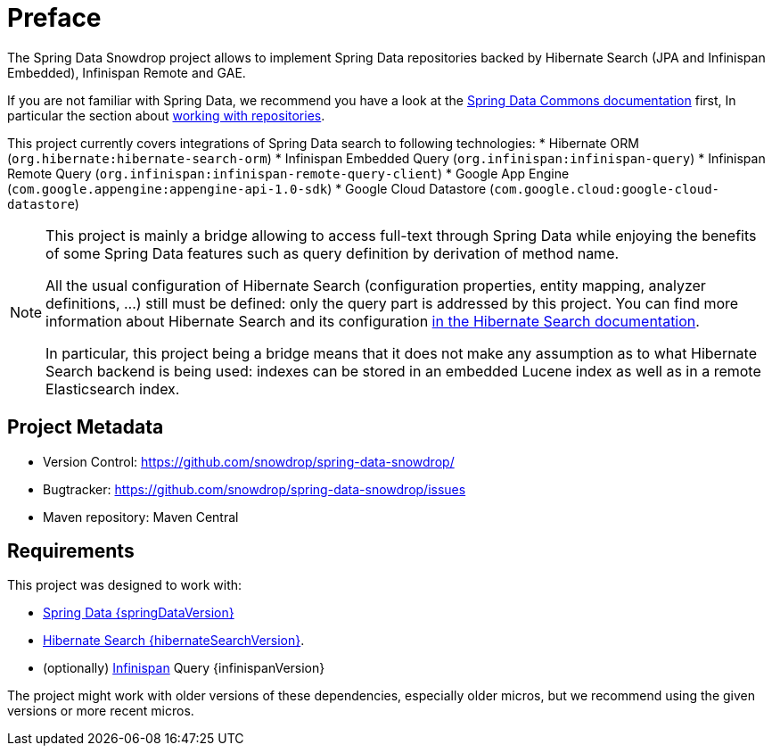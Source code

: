 = Preface

The Spring Data Snowdrop project allows to implement Spring Data repositories
backed by Hibernate Search (JPA and Infinispan Embedded), Infinispan Remote and GAE.

If you are not familiar with Spring Data,
we recommend you have a look at the
https://docs.spring.io/spring-data/data-commons/docs/current/reference/html/[Spring Data Commons documentation] first,
In particular the section about https://docs.spring.io/spring-data/data-commons/docs/current/reference/html/#repositories[working with repositories].

This project currently covers integrations of Spring Data search to following technologies:
* Hibernate ORM (`org.hibernate:hibernate-search-orm`)
* Infinispan Embedded Query (`org.infinispan:infinispan-query`)
* Infinispan Remote Query (`org.infinispan:infinispan-remote-query-client`)
* Google App Engine (`com.google.appengine:appengine-api-1.0-sdk`)
* Google Cloud Datastore (`com.google.cloud:google-cloud-datastore`)

[NOTE]
====
This project is mainly a bridge allowing to access full-text through Spring Data
while enjoying the benefits of some Spring Data features such as query definition by derivation of method name.

All the usual configuration of Hibernate Search (configuration properties, entity mapping, analyzer definitions, ...)
still must be defined: only the query part is addressed by this project.
You can find more information about Hibernate Search and its configuration
https://docs.jboss.org/hibernate/search/{hibernateSearchMajorMinor}/reference/en-US/html_single/[in the Hibernate Search documentation].

In particular, this project being a bridge means that
it does not make any assumption as to what Hibernate Search backend is being used:
indexes can be stored in an embedded Lucene index as well as in a remote Elasticsearch index.
====

[[project]]
[preface]
== Project Metadata

* Version Control: https://github.com/snowdrop/spring-data-snowdrop/
* Bugtracker: https://github.com/snowdrop/spring-data-snowdrop/issues
* Maven repository: Maven Central

[[requirements]]
[preface]
== Requirements

This project was designed to work with:

* https://docs.spring.io/spring-data/data-commons/docs/{springDataVersion}/reference/html/#project[Spring Data {springDataVersion}]
* http://hibernate.org/search/releases/{hibernateSearchMajorMinor}/[Hibernate Search {hibernateSearchVersion}].
* (optionally) http://infinispan.org/[Infinispan] Query {infinispanVersion}

The project might work with older versions of these dependencies, especially older micros,
but we recommend using the given versions or more recent micros.
